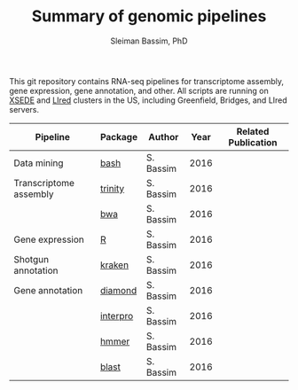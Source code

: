 #+TITLE: Summary of genomic pipelines
#+AUTHOR: Sleiman Bassim, PhD
#+EMAIL: slei.bass@gmail.com

#+STARTUP: content
#+STARTUP: hidestars
#+OPTIONS: toc:5 H:5 num:3
#+LANGUAGE: english
#+LaTeX_HEADER: \usepackage[ttscale=.875]{libertine}
#+LATEX_HEADER: \usepackage[T1]{fontenc}
#+LaTeX_HEADER: \sectionfont{\normalfont\scshape}
#+LaTeX_HEADER: \subsectionfont{\normalfont\itshape}
#+LATEX_HEADER: \usepackage[innermargin=1.5cm,outermargin=1.25cm,vmargin=3cm]{geometry}
#+LATEX_HEADER: \linespread{1}
#+LATEX_HEADER: \setlength{\itemsep}{-30pt}
#+LATEX_HEADER: \setlength{\parskip}{0pt}
#+LATEX_HEADER: \setlength{\parsep}{-5pt}
#+LATEX_HEADER: \usepackage[hyperref]{xcolor}
#+LATEX_HEADER: \usepackage[colorlinks=true,urlcolor=SteelBlue4,linkcolor=Firebrick4]{hyperref}
#+EXPORT_SELECT_TAGS: export
#+EXPORT_EXCLUDE_TAGS: noexport

This git repository contains RNA-seq pipelines for transcriptome assembly, gene expression, gene annotation, and other. All scripts are running on [[https://www.xsede.org/][XSEDE]] and [[http://www.iacs.stonybrook.edu/resources/handy-accounts#overlay-context=resources/accounts][LIred]] clusters in the US, including Greenfield, Bridges, and LIred servers.

| Pipeline               | Package  | Author    | Year | Related Publication |
|------------------------+----------+-----------+------+---------------------|
| Data mining            | [[https://github.com/neocruiser/pipelines/blob/master/mining/automated_analyses.sh][bash]]     | S. Bassim | 2016 |                     |
| Transcriptome assembly | [[https://github.com/neocruiser/pipelines/blob/master/assembly/trinity-bridges.slurm][trinity]]  | S. Bassim | 2016 |                     |
|                        | [[https://github.com/neocruiser/pipelines/blob/master/mapping/genome_guided_assemblies.pbs][bwa]]      | S. Bassim | 2016 |                     |
| Gene expression        | [[https://github.com/neocruiser/pipelines/blob/master/expression/degs-bridges.slurm][R]]        | S. Bassim | 2016 |                     |
| Shotgun annotation     | [[https://github.com/neocruiser/pipelines/blob/master/annotation/kraken.db-bridges.slurm][kraken]]   | S. Bassim | 2016 |                     |
| Gene annotation        | [[https://github.com/neocruiser/pipelines/blob/master/annotation/diamond-bridges.slurm][diamond]]  | S. Bassim | 2016 |                     |
|                        | [[https://github.com/neocruiser/pipelines/blob/master/annotation/interproscan-bridges.slurm][interpro]] | S. Bassim | 2016 |                     |
|                        | [[https://github.com/neocruiser/pipelines/blob/master/annotation/hmmscan-iacs.pbs][hmmer]]    | S. Bassim | 2016 |                     |
|                        | [[https://github.com/neocruiser/pipelines/blob/master/annotation/blast-iacs.split.pbs][blast]]    | S. Bassim | 2016 |                     |

